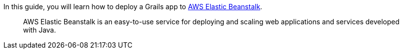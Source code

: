 In this guide, you will learn how to deploy a Grails app to https://aws.amazon.com/elasticbeanstalk/[AWS Elastic Beanstalk].

____

AWS Elastic Beanstalk is an easy-to-use service for deploying and scaling web applications and services developed with Java.
____
